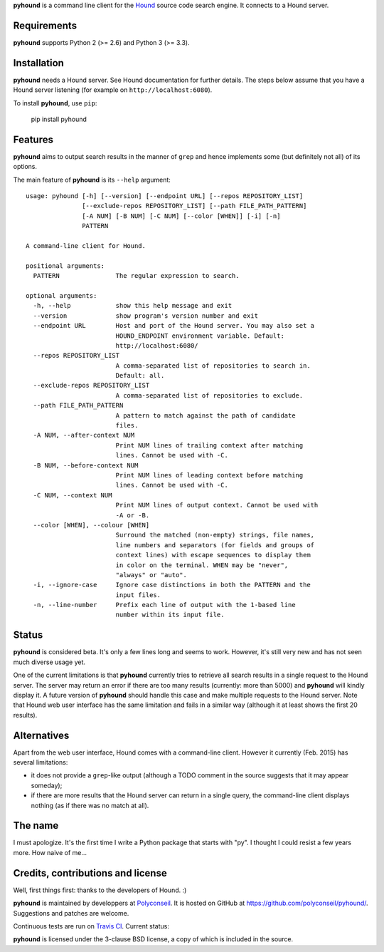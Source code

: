 **pyhound** is a command line client for the `Hound`_ source code search
engine. It connects to a Hound server.

.. _Hound: https://github.com/etsy/Hound


Requirements
============

**pyhound** supports Python 2 (>= 2.6) and Python 3 (>= 3.3).


Installation
============

**pyhound** needs a Hound server. See Hound documentation for further
details. The steps below assume that you have a Hound server listening
(for example on ``http://localhost:6080``).

To install **pyhound**, use ``pip``:

    pip install pyhound


Features
========

**pyhound** aims to output search results in the manner of ``grep``
and hence implements some (but definitely not all) of its options.

The main feature of **pyhound** is its ``--help`` argument::

    usage: pyhound [-h] [--version] [--endpoint URL] [--repos REPOSITORY_LIST]
                   [--exclude-repos REPOSITORY_LIST] [--path FILE_PATH_PATTERN]
                   [-A NUM] [-B NUM] [-C NUM] [--color [WHEN]] [-i] [-n]
                   PATTERN
    
    A command-line client for Hound.
    
    positional arguments:
      PATTERN               The regular expression to search.
    
    optional arguments:
      -h, --help            show this help message and exit
      --version             show program's version number and exit
      --endpoint URL        Host and port of the Hound server. You may also set a
                            HOUND_ENDPOINT environment variable. Default:
                            http://localhost:6080/
      --repos REPOSITORY_LIST
                            A comma-separated list of repositories to search in.
                            Default: all.
      --exclude-repos REPOSITORY_LIST
                            A comma-separated list of repositories to exclude.
      --path FILE_PATH_PATTERN
                            A pattern to match against the path of candidate
                            files.
      -A NUM, --after-context NUM
                            Print NUM lines of trailing context after matching
                            lines. Cannot be used with -C.
      -B NUM, --before-context NUM
                            Print NUM lines of leading context before matching
                            lines. Cannot be used with -C.
      -C NUM, --context NUM
                            Print NUM lines of output context. Cannot be used with
                            -A or -B.
      --color [WHEN], --colour [WHEN]
                            Surround the matched (non-empty) strings, file names,
                            line numbers and separators (for fields and groups of
                            context lines) with escape sequences to display them
                            in color on the terminal. WHEN may be "never",
                            "always" or "auto".
      -i, --ignore-case     Ignore case distinctions in both the PATTERN and the
                            input files.
      -n, --line-number     Prefix each line of output with the 1-based line
                            number within its input file.


Status
======

**pyhound** is considered beta. It's only a few lines long and seems
to work. However, it's still very new and has not seen much diverse
usage yet.

One of the current limitations is that **pyhound** currently tries to
retrieve all search results in a single request to the Hound server.
The server may return an error if there are too many results
(currently: more than 5000) and **pyhound** will kindly display it. A
future version of **pyhound** should handle this case and make
multiple requests to the Hound server. Note that Hound web user
interface has the same limitation and fails in a similar way (although
it at least shows the first 20 results).


Alternatives
============

Apart from the web user interface, Hound comes with a command-line
client. However it currently (Feb. 2015) has several limitations:

- it does not provide a ``grep``-like output (although a TODO comment
  in the source suggests that it may appear someday);
- if there are more results that the Hound server can return in a
  single query, the command-line client displays nothing (as if there
  was no match at all).


The name
========

I must apologize. It's the first time I write a Python package that
starts with "py". I thought I could resist a few years more. How naive
of me...


Credits, contributions and license
==================================

Well, first things first: thanks to the developers of Hound. :)

**pyhound** is maintained by developpers at `Polyconseil`_. It is
hosted on GitHub at https://github.com/polyconseil/pyhound/.
Suggestions and patches are welcome.

Continuous tests are run on `Travis CI <https://travis-ci.org>`_.
Current status: |travis-ci-status|_

.. |travis-ci-status| image:: https://travis-ci.org/Polyconseil/pyhound.svg?branch=master

.. _travis-ci-status: https://travis-ci.org/Polyconseil/pyhound

**pyhound** is licensed under the 3-clause BSD license, a copy of
which is included in the source.

.. _Polyconseil: http://www.polyconseil.fr
